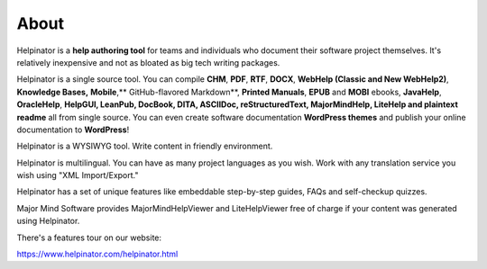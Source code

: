 =======
About
=======


Helpinator is a **help authoring tool** for teams and individuals who document their software project themselves. It's relatively inexpensive and not as bloated as big tech writing packages.


Helpinator is a single source tool. You can compile **CHM**, **PDF**, **RTF**, **DOCX**, **WebHelp (Classic and New WebHelp2)**, **Knowledge Bases,** **Mobile**,** GitHub-flavored Markdown**, **Printed Manuals**, **EPUB** and **MOBI** ebooks, **JavaHelp**, **OracleHelp**, **HelpGUI, LeanPub, DocBook, DITA, ASCIIDoc, reStructuredText, MajorMindHelp, LiteHelp and plaintext readme** all from single source. You can even create software documentation **WordPress themes** and publish your online documentation to **WordPress**!

Helpinator is a WYSIWYG tool. Write content in friendly environment.

Helpinator is multilingual. You can have as many project languages as you wish. Work with any translation service you wish using "XML Import/Export."

Helpinator has a set of unique features like embeddable step-by-step guides, FAQs and self-checkup quizzes.


Major Mind Software provides MajorMindHelpViewer and LiteHelpViewer free of charge if your content was generated using Helpinator. 


There's a features tour on our website: 


`https://www.helpinator.com/helpinator.html <https://www.helpinator.com/benefits.html>`_



